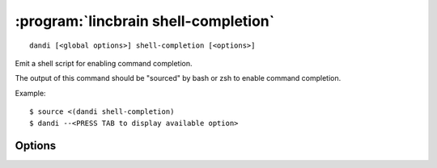 :program:`lincbrain shell-completion`
=================================

::

    dandi [<global options>] shell-completion [<options>]

Emit a shell script for enabling command completion.

The output of this command should be "sourced" by bash or zsh to enable command
completion.

Example::

    $ source <(dandi shell-completion)
    $ dandi --<PRESS TAB to display available option>

Options
-------

.. option:: -s, --shell [bash|zsh|fish|auto]

    The shell for which to generate completion code; ``auto`` (default)
    attempts autodetection
